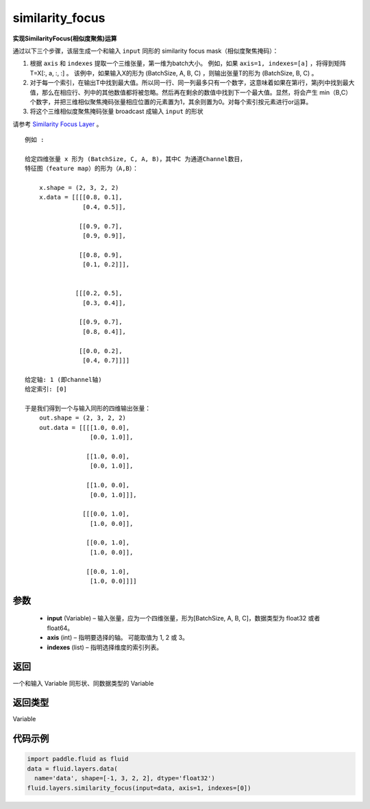 .. _cn_api_fluid_layers_similarity_focus:

similarity_focus
-------------------------------

.. py:function:: paddle.fluid.layers.similarity_focus(input, axis, indexes, name=None)




**实现SimilarityFocus(相似度聚焦)运算**

通过以下三个步骤，该层生成一个和输入 ``input`` 同形的 similarity focus mask（相似度聚焦掩码）：

1. 根据 ``axis`` 和 ``indexes`` 提取一个三维张量，第一维为batch大小。
   例如，如果 ``axis=1, indexes=[a]`` ，将得到矩阵 T=X[:, a, :, :] 。
   该例中，如果输入X的形为 (BatchSize, A, B, C) ，则输出张量T的形为 (BatchSize, B, C) 。
2. 对于每一个索引，在输出T中找到最大值。所以同一行、同一列最多只有一个数字，这意味着如果在第i行，第j列中找到最大值，那么在相应行、列中的其他数值都将被忽略。然后再在剩余的数值中找到下一个最大值。显然，将会产生 min（B,C）个数字，并把三维相似聚焦掩码张量相应位置的元素置为1，其余则置为0。对每个索引按元素进行or运算。
3. 将这个三维相似度聚焦掩码张量 broadcast 成输入 ``input`` 的形状

请参考 `Similarity Focus Layer <http://www.aclweb.org/anthology/N16-1108>`_ 。

::

    例如 :

    给定四维张量 x 形为 (BatchSize, C, A, B)，其中C 为通道Channel数目，
    特征图（feature map）的形为（A,B）：

        x.shape = (2, 3, 2, 2)
        x.data = [[[[0.8, 0.1],
                    [0.4, 0.5]],

                   [[0.9, 0.7],
                    [0.9, 0.9]],

                   [[0.8, 0.9],
                    [0.1, 0.2]]],


                  [[[0.2, 0.5],
                    [0.3, 0.4]],

                   [[0.9, 0.7],
                    [0.8, 0.4]],

                   [[0.0, 0.2],
                    [0.4, 0.7]]]]

    给定轴: 1 (即channel轴)
    给定索引: [0]

    于是我们得到一个与输入同形的四维输出张量：
        out.shape = (2, 3, 2, 2)
        out.data = [[[[1.0, 0.0],
                      [0.0, 1.0]],

                     [[1.0, 0.0],
                      [0.0, 1.0]],

                     [[1.0, 0.0],
                      [0.0, 1.0]]],

                    [[[0.0, 1.0],
                      [1.0, 0.0]],

                     [[0.0, 1.0],
                      [1.0, 0.0]],

                     [[0.0, 1.0],
                      [1.0, 0.0]]]]



参数
::::::::::::

  - **input** (Variable) – 输入张量，应为一个四维张量，形为[BatchSize, A, B, C]，数据类型为 float32 或者 float64。
  - **axis** (int) – 指明要选择的轴。 可能取值为 1, 2 或 3。
  - **indexes** (list) – 指明选择维度的索引列表。

返回
::::::::::::
一个和输入 Variable 同形状、同数据类型的 Variable

返回类型
::::::::::::
Variable

代码示例
::::::::::::

..  code-block:: python

            import paddle.fluid as fluid
            data = fluid.layers.data(
              name='data', shape=[-1, 3, 2, 2], dtype='float32')
            fluid.layers.similarity_focus(input=data, axis=1, indexes=[0])












